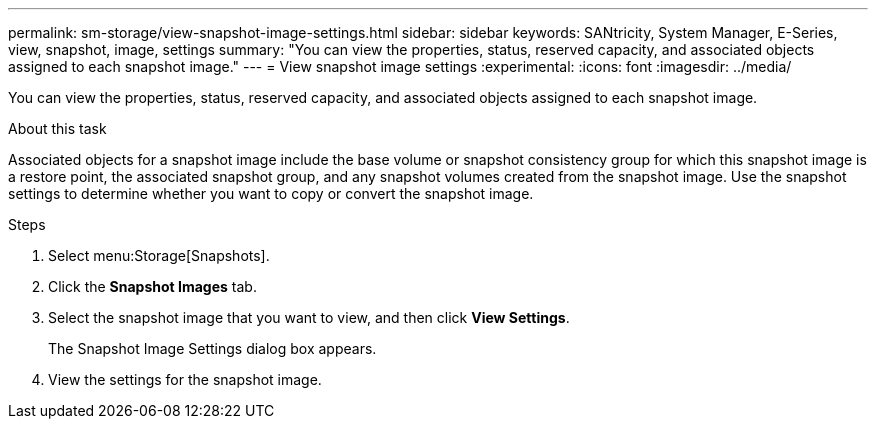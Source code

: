 ---
permalink: sm-storage/view-snapshot-image-settings.html
sidebar: sidebar
keywords: SANtricity, System Manager, E-Series, view, snapshot, image, settings
summary: "You can view the properties, status, reserved capacity, and associated objects assigned to each snapshot image."
---
= View snapshot image settings
:experimental:
:icons: font
:imagesdir: ../media/

[.lead]
You can view the properties, status, reserved capacity, and associated objects assigned to each snapshot image.

.About this task

Associated objects for a snapshot image include the base volume or snapshot consistency group for which this snapshot image is a restore point, the associated snapshot group, and any snapshot volumes created from the snapshot image. Use the snapshot settings to determine whether you want to copy or convert the snapshot image.

.Steps

. Select menu:Storage[Snapshots].
. Click the *Snapshot Images* tab.
. Select the snapshot image that you want to view, and then click *View Settings*.
+
The Snapshot Image Settings dialog box appears.

. View the settings for the snapshot image.
